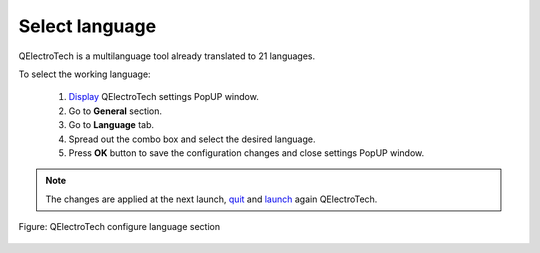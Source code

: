 .. _preferences/language:

===============
Select language
===============

QElectroTech is a multilanguage tool already translated to 21 languages. 

To select the working language: 

    1. `Display`_ QElectroTech settings PopUP window.
    2. Go to **General** section.
    3. Go to **Language** tab.
    4. Spread out the combo box and select the desired language.
    5. Press **OK** button to save the configuration changes and close settings PopUP window. 

.. note::

    The changes are applied at the next launch, `quit`_ and `launch`_ again QElectroTech.

.. figure:: /_external/_images/en/qet_configure/qet_configure_language.png
    :align: center

    Figure: QElectroTech configure language section

.. _Display: ../preferences/display_settings.html
.. _quit: ../basics/quit.html
.. _launch: ../basics/launch_linux.html